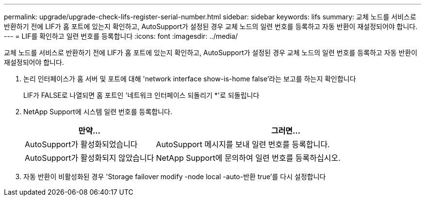---
permalink: upgrade/upgrade-check-lifs-register-serial-number.html 
sidebar: sidebar 
keywords: lifs 
summary: 교체 노드를 서비스로 반환하기 전에 LIF가 홈 포트에 있는지 확인하고, AutoSupport가 설정된 경우 교체 노드의 일련 번호를 등록하고 자동 반환이 재설정되어야 합니다. 
---
= LIF를 확인하고 일련 번호를 등록합니다
:icons: font
:imagesdir: ../media/


[role="lead"]
교체 노드를 서비스로 반환하기 전에 LIF가 홈 포트에 있는지 확인하고, AutoSupport가 설정된 경우 교체 노드의 일련 번호를 등록하고 자동 반환이 재설정되어야 합니다.

. 논리 인터페이스가 홈 서버 및 포트에 대해 'network interface show-is-home false'라는 보고를 하는지 확인합니다
+
LIF가 FALSE로 나열되면 홈 포트인 '네트워크 인터페이스 되돌리기 *'로 되돌립니다

. NetApp Support에 시스템 일련 번호를 등록합니다.
+
[cols="1,2"]
|===
| 만약... | 그러면... 


 a| 
AutoSupport가 활성화되었습니다
 a| 
AutoSupport 메시지를 보내 일련 번호를 등록합니다.



 a| 
AutoSupport가 활성화되지 않았습니다
 a| 
NetApp Support에 문의하여 일련 번호를 등록하십시오.

|===
. 자동 반환이 비활성화된 경우 'Storage failover modify -node local -auto-반환 true'를 다시 설정합니다

